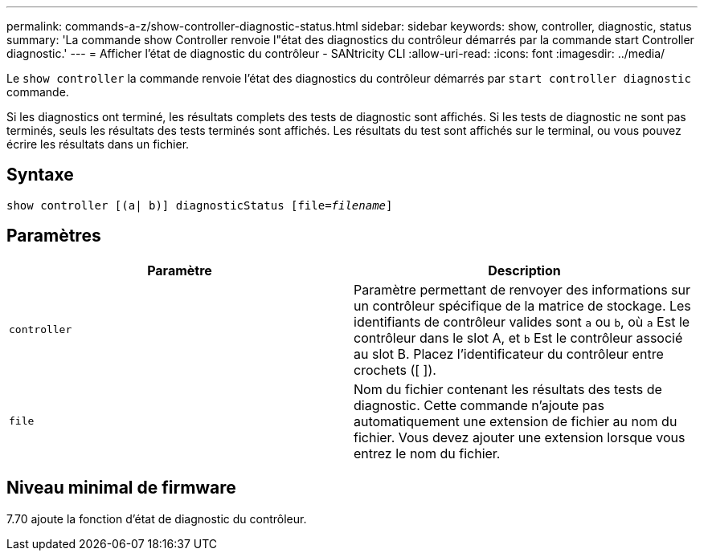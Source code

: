 ---
permalink: commands-a-z/show-controller-diagnostic-status.html 
sidebar: sidebar 
keywords: show, controller, diagnostic, status 
summary: 'La commande show Controller renvoie l"état des diagnostics du contrôleur démarrés par la commande start Controller diagnostic.' 
---
= Afficher l'état de diagnostic du contrôleur - SANtricity CLI
:allow-uri-read: 
:icons: font
:imagesdir: ../media/


[role="lead"]
Le `show controller` la commande renvoie l'état des diagnostics du contrôleur démarrés par `start controller diagnostic` commande.

Si les diagnostics ont terminé, les résultats complets des tests de diagnostic sont affichés. Si les tests de diagnostic ne sont pas terminés, seuls les résultats des tests terminés sont affichés. Les résultats du test sont affichés sur le terminal, ou vous pouvez écrire les résultats dans un fichier.



== Syntaxe

[source, cli, subs="+macros"]
----
show controller [(a| b)] diagnosticStatus pass:quotes[[file=_filename_]]
----


== Paramètres

[cols="2*"]
|===
| Paramètre | Description 


 a| 
`controller`
 a| 
Paramètre permettant de renvoyer des informations sur un contrôleur spécifique de la matrice de stockage. Les identifiants de contrôleur valides sont `a` ou `b`, où `a` Est le contrôleur dans le slot A, et `b` Est le contrôleur associé au slot B. Placez l'identificateur du contrôleur entre crochets ([ ]).



 a| 
`file`
 a| 
Nom du fichier contenant les résultats des tests de diagnostic. Cette commande n'ajoute pas automatiquement une extension de fichier au nom du fichier. Vous devez ajouter une extension lorsque vous entrez le nom du fichier.

|===


== Niveau minimal de firmware

7.70 ajoute la fonction d'état de diagnostic du contrôleur.
